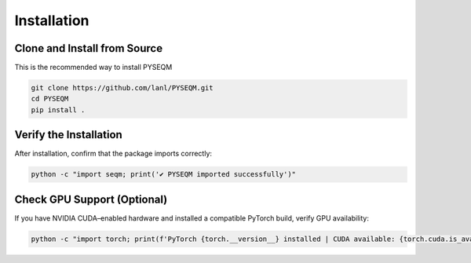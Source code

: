 Installation
============

Clone and Install from Source
------------------------------

This is the recommended way to install PYSEQM

.. code-block:: bash

      git clone https://github.com/lanl/PYSEQM.git
      cd PYSEQM
      pip install .




Verify the Installation
-------------------------

After installation, confirm that the package imports correctly:

.. code-block:: bash

   python -c "import seqm; print('✔ PYSEQM imported successfully')"

Check GPU Support (Optional)
----------------------------
If you have NVIDIA CUDA–enabled hardware and installed a compatible PyTorch build, verify GPU availability:

.. code-block:: bash

    python -c "import torch; print(f'PyTorch {torch.__version__} installed | CUDA available: {torch.cuda.is_available()}')"


